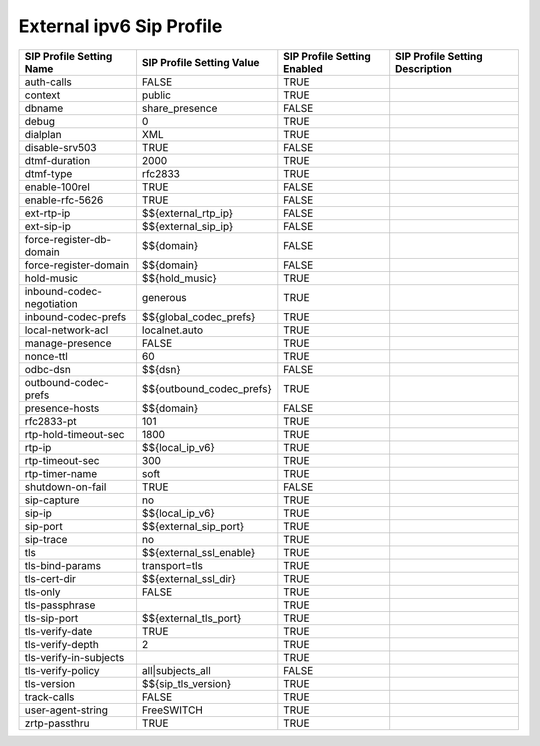 #############################
External ipv6 Sip Profile
#############################



.. image:: ../_static/images/fusionpbx_external_ipv6_sip_profile.jpg
        :scale: 80%



+---------------------------+--------------------------------+-----------------------------+---------------------------------+
| SIP Profile Setting Name  | SIP Profile Setting Value      | SIP Profile Setting Enabled | SIP Profile Setting Description |
+===========================+================================+=============================+=================================+
| auth-calls                | FALSE                          | TRUE                        |                                 |
+---------------------------+--------------------------------+-----------------------------+---------------------------------+
| context                   | public                         | TRUE                        |                                 |
+---------------------------+--------------------------------+-----------------------------+---------------------------------+
| dbname                    | share_presence                 | FALSE                       |                                 |
+---------------------------+--------------------------------+-----------------------------+---------------------------------+
| debug                     | 0                              | TRUE                        |                                 |
+---------------------------+--------------------------------+-----------------------------+---------------------------------+
| dialplan                  | XML                            | TRUE                        |                                 |
+---------------------------+--------------------------------+-----------------------------+---------------------------------+
| disable-srv503            | TRUE                           | FALSE                       |                                 |
+---------------------------+--------------------------------+-----------------------------+---------------------------------+
| dtmf-duration             | 2000                           | TRUE                        |                                 |
+---------------------------+--------------------------------+-----------------------------+---------------------------------+
| dtmf-type                 | rfc2833                        | TRUE                        |                                 |
+---------------------------+--------------------------------+-----------------------------+---------------------------------+
| enable-100rel             | TRUE                           | FALSE                       |                                 |
+---------------------------+--------------------------------+-----------------------------+---------------------------------+
| enable-rfc-5626           | TRUE                           | FALSE                       |                                 |
+---------------------------+--------------------------------+-----------------------------+---------------------------------+
| ext-rtp-ip                | $${external_rtp_ip}            | FALSE                       |                                 |
+---------------------------+--------------------------------+-----------------------------+---------------------------------+
| ext-sip-ip                | $${external_sip_ip}            | FALSE                       |                                 |
+---------------------------+--------------------------------+-----------------------------+---------------------------------+
| force-register-db-domain  | $${domain}                     | FALSE                       |                                 |
+---------------------------+--------------------------------+-----------------------------+---------------------------------+
| force-register-domain     | $${domain}                     | FALSE                       |                                 |
+---------------------------+--------------------------------+-----------------------------+---------------------------------+
| hold-music                | $${hold_music}                 | TRUE                        |                                 |
+---------------------------+--------------------------------+-----------------------------+---------------------------------+
| inbound-codec-negotiation | generous                       | TRUE                        |                                 |
+---------------------------+--------------------------------+-----------------------------+---------------------------------+
| inbound-codec-prefs       | $${global_codec_prefs}         | TRUE                        |                                 |
+---------------------------+--------------------------------+-----------------------------+---------------------------------+
| local-network-acl         | localnet.auto                  | TRUE                        |                                 |
+---------------------------+--------------------------------+-----------------------------+---------------------------------+
| manage-presence           | FALSE                          | TRUE                        |                                 |
+---------------------------+--------------------------------+-----------------------------+---------------------------------+
| nonce-ttl                 | 60                             | TRUE                        |                                 |
+---------------------------+--------------------------------+-----------------------------+---------------------------------+
| odbc-dsn                  | $${dsn}                        | FALSE                       |                                 |
+---------------------------+--------------------------------+-----------------------------+---------------------------------+
| outbound-codec-prefs      | $${outbound_codec_prefs}       | TRUE                        |                                 |
+---------------------------+--------------------------------+-----------------------------+---------------------------------+
| presence-hosts            | $${domain}                     | FALSE                       |                                 |
+---------------------------+--------------------------------+-----------------------------+---------------------------------+
| rfc2833-pt                | 101                            | TRUE                        |                                 |
+---------------------------+--------------------------------+-----------------------------+---------------------------------+
| rtp-hold-timeout-sec      | 1800                           | TRUE                        |                                 |
+---------------------------+--------------------------------+-----------------------------+---------------------------------+
| rtp-ip                    | $${local_ip_v6}                | TRUE                        |                                 |
+---------------------------+--------------------------------+-----------------------------+---------------------------------+
| rtp-timeout-sec           | 300                            | TRUE                        |                                 |
+---------------------------+--------------------------------+-----------------------------+---------------------------------+
| rtp-timer-name            | soft                           | TRUE                        |                                 |
+---------------------------+--------------------------------+-----------------------------+---------------------------------+
| shutdown-on-fail          | TRUE                           | FALSE                       |                                 |
+---------------------------+--------------------------------+-----------------------------+---------------------------------+
| sip-capture               | no                             | TRUE                        |                                 |
+---------------------------+--------------------------------+-----------------------------+---------------------------------+
| sip-ip                    | $${local_ip_v6}                | TRUE                        |                                 |
+---------------------------+--------------------------------+-----------------------------+---------------------------------+
| sip-port                  | $${external_sip_port}          | TRUE                        |                                 |
+---------------------------+--------------------------------+-----------------------------+---------------------------------+
| sip-trace                 | no                             | TRUE                        |                                 |
+---------------------------+--------------------------------+-----------------------------+---------------------------------+
| tls                       | $${external_ssl_enable}        | TRUE                        |                                 |
+---------------------------+--------------------------------+-----------------------------+---------------------------------+
| tls-bind-params           | transport=tls                  | TRUE                        |                                 |
+---------------------------+--------------------------------+-----------------------------+---------------------------------+
| tls-cert-dir              | $${external_ssl_dir}           | TRUE                        |                                 |
+---------------------------+--------------------------------+-----------------------------+---------------------------------+
| tls-only                  | FALSE                          | TRUE                        |                                 |
+---------------------------+--------------------------------+-----------------------------+---------------------------------+
| tls-passphrase            |                                | TRUE                        |                                 |
+---------------------------+--------------------------------+-----------------------------+---------------------------------+
| tls-sip-port              | $${external_tls_port}          | TRUE                        |                                 |
+---------------------------+--------------------------------+-----------------------------+---------------------------------+
| tls-verify-date           | TRUE                           | TRUE                        |                                 |
+---------------------------+--------------------------------+-----------------------------+---------------------------------+
| tls-verify-depth          | 2                              | TRUE                        |                                 |
+---------------------------+--------------------------------+-----------------------------+---------------------------------+
| tls-verify-in-subjects    |                                | TRUE                        |                                 |
+---------------------------+--------------------------------+-----------------------------+---------------------------------+
| tls-verify-policy         | all|subjects_all               | FALSE                       |                                 |
+---------------------------+--------------------------------+-----------------------------+---------------------------------+
| tls-version               | $${sip_tls_version}            | TRUE                        |                                 |
+---------------------------+--------------------------------+-----------------------------+---------------------------------+
| track-calls               | FALSE                          | TRUE                        |                                 |
+---------------------------+--------------------------------+-----------------------------+---------------------------------+
| user-agent-string         | FreeSWITCH                     | TRUE                        |                                 |
+---------------------------+--------------------------------+-----------------------------+---------------------------------+
| zrtp-passthru             | TRUE                           | TRUE                        |                                 |
+---------------------------+--------------------------------+-----------------------------+---------------------------------+

